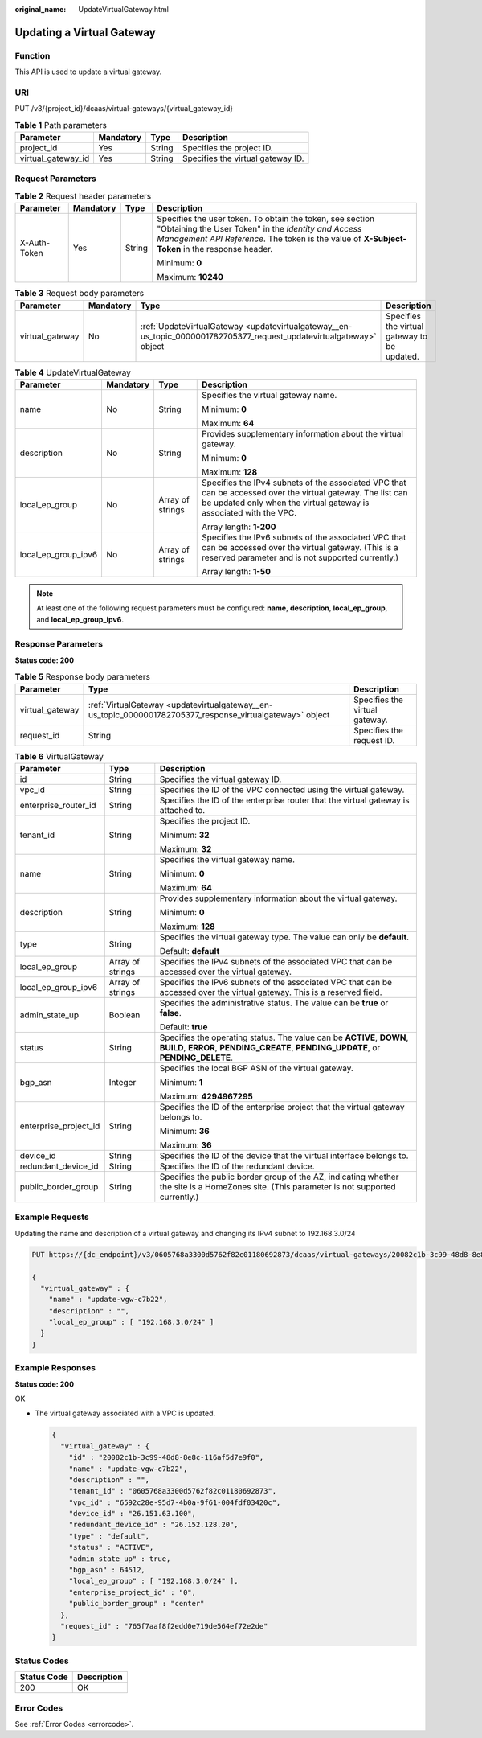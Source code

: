 :original_name: UpdateVirtualGateway.html

.. _UpdateVirtualGateway:

Updating a Virtual Gateway
==========================

Function
--------

This API is used to update a virtual gateway.

URI
---

PUT /v3/{project_id}/dcaas/virtual-gateways/{virtual_gateway_id}

.. table:: **Table 1** Path parameters

   ================== ========= ====== =================================
   Parameter          Mandatory Type   Description
   ================== ========= ====== =================================
   project_id         Yes       String Specifies the project ID.
   virtual_gateway_id Yes       String Specifies the virtual gateway ID.
   ================== ========= ====== =================================

Request Parameters
------------------

.. table:: **Table 2** Request header parameters

   +-----------------+-----------------+-----------------+--------------------------------------------------------------------------------------------------------------------------------------------------------------------------------------------------------------------+
   | Parameter       | Mandatory       | Type            | Description                                                                                                                                                                                                        |
   +=================+=================+=================+====================================================================================================================================================================================================================+
   | X-Auth-Token    | Yes             | String          | Specifies the user token. To obtain the token, see section "Obtaining the User Token" in the *Identity and Access Management API Reference*. The token is the value of **X-Subject-Token** in the response header. |
   |                 |                 |                 |                                                                                                                                                                                                                    |
   |                 |                 |                 | Minimum: **0**                                                                                                                                                                                                     |
   |                 |                 |                 |                                                                                                                                                                                                                    |
   |                 |                 |                 | Maximum: **10240**                                                                                                                                                                                                 |
   +-----------------+-----------------+-----------------+--------------------------------------------------------------------------------------------------------------------------------------------------------------------------------------------------------------------+

.. table:: **Table 3** Request body parameters

   +-----------------+-----------+----------------------------------------------------------------------------------------------------------------------+----------------------------------------------+
   | Parameter       | Mandatory | Type                                                                                                                 | Description                                  |
   +=================+===========+======================================================================================================================+==============================================+
   | virtual_gateway | No        | :ref:`UpdateVirtualGateway <updatevirtualgateway__en-us_topic_0000001782705377_request_updatevirtualgateway>` object | Specifies the virtual gateway to be updated. |
   +-----------------+-----------+----------------------------------------------------------------------------------------------------------------------+----------------------------------------------+

.. _updatevirtualgateway__en-us_topic_0000001782705377_request_updatevirtualgateway:

.. table:: **Table 4** UpdateVirtualGateway

   +---------------------+-----------------+------------------+-----------------------------------------------------------------------------------------------------------------------------------------------------------------------------------+
   | Parameter           | Mandatory       | Type             | Description                                                                                                                                                                       |
   +=====================+=================+==================+===================================================================================================================================================================================+
   | name                | No              | String           | Specifies the virtual gateway name.                                                                                                                                               |
   |                     |                 |                  |                                                                                                                                                                                   |
   |                     |                 |                  | Minimum: **0**                                                                                                                                                                    |
   |                     |                 |                  |                                                                                                                                                                                   |
   |                     |                 |                  | Maximum: **64**                                                                                                                                                                   |
   +---------------------+-----------------+------------------+-----------------------------------------------------------------------------------------------------------------------------------------------------------------------------------+
   | description         | No              | String           | Provides supplementary information about the virtual gateway.                                                                                                                     |
   |                     |                 |                  |                                                                                                                                                                                   |
   |                     |                 |                  | Minimum: **0**                                                                                                                                                                    |
   |                     |                 |                  |                                                                                                                                                                                   |
   |                     |                 |                  | Maximum: **128**                                                                                                                                                                  |
   +---------------------+-----------------+------------------+-----------------------------------------------------------------------------------------------------------------------------------------------------------------------------------+
   | local_ep_group      | No              | Array of strings | Specifies the IPv4 subnets of the associated VPC that can be accessed over the virtual gateway. The list can be updated only when the virtual gateway is associated with the VPC. |
   |                     |                 |                  |                                                                                                                                                                                   |
   |                     |                 |                  | Array length: **1-200**                                                                                                                                                           |
   +---------------------+-----------------+------------------+-----------------------------------------------------------------------------------------------------------------------------------------------------------------------------------+
   | local_ep_group_ipv6 | No              | Array of strings | Specifies the IPv6 subnets of the associated VPC that can be accessed over the virtual gateway. (This is a reserved parameter and is not supported currently.)                    |
   |                     |                 |                  |                                                                                                                                                                                   |
   |                     |                 |                  | Array length: **1-50**                                                                                                                                                            |
   +---------------------+-----------------+------------------+-----------------------------------------------------------------------------------------------------------------------------------------------------------------------------------+

.. note::

   At least one of the following request parameters must be configured: **name**, **description**, **local_ep_group**, and **local_ep_group_ipv6**.

Response Parameters
-------------------

**Status code: 200**

.. table:: **Table 5** Response body parameters

   +-----------------+-----------------------------------------------------------------------------------------------------------+--------------------------------+
   | Parameter       | Type                                                                                                      | Description                    |
   +=================+===========================================================================================================+================================+
   | virtual_gateway | :ref:`VirtualGateway <updatevirtualgateway__en-us_topic_0000001782705377_response_virtualgateway>` object | Specifies the virtual gateway. |
   +-----------------+-----------------------------------------------------------------------------------------------------------+--------------------------------+
   | request_id      | String                                                                                                    | Specifies the request ID.      |
   +-----------------+-----------------------------------------------------------------------------------------------------------+--------------------------------+

.. _updatevirtualgateway__en-us_topic_0000001782705377_response_virtualgateway:

.. table:: **Table 6** VirtualGateway

   +-----------------------+-----------------------+-------------------------------------------------------------------------------------------------------------------------------------------------------------+
   | Parameter             | Type                  | Description                                                                                                                                                 |
   +=======================+=======================+=============================================================================================================================================================+
   | id                    | String                | Specifies the virtual gateway ID.                                                                                                                           |
   +-----------------------+-----------------------+-------------------------------------------------------------------------------------------------------------------------------------------------------------+
   | vpc_id                | String                | Specifies the ID of the VPC connected using the virtual gateway.                                                                                            |
   +-----------------------+-----------------------+-------------------------------------------------------------------------------------------------------------------------------------------------------------+
   | enterprise_router_id  | String                | Specifies the ID of the enterprise router that the virtual gateway is attached to.                                                                          |
   +-----------------------+-----------------------+-------------------------------------------------------------------------------------------------------------------------------------------------------------+
   | tenant_id             | String                | Specifies the project ID.                                                                                                                                   |
   |                       |                       |                                                                                                                                                             |
   |                       |                       | Minimum: **32**                                                                                                                                             |
   |                       |                       |                                                                                                                                                             |
   |                       |                       | Maximum: **32**                                                                                                                                             |
   +-----------------------+-----------------------+-------------------------------------------------------------------------------------------------------------------------------------------------------------+
   | name                  | String                | Specifies the virtual gateway name.                                                                                                                         |
   |                       |                       |                                                                                                                                                             |
   |                       |                       | Minimum: **0**                                                                                                                                              |
   |                       |                       |                                                                                                                                                             |
   |                       |                       | Maximum: **64**                                                                                                                                             |
   +-----------------------+-----------------------+-------------------------------------------------------------------------------------------------------------------------------------------------------------+
   | description           | String                | Provides supplementary information about the virtual gateway.                                                                                               |
   |                       |                       |                                                                                                                                                             |
   |                       |                       | Minimum: **0**                                                                                                                                              |
   |                       |                       |                                                                                                                                                             |
   |                       |                       | Maximum: **128**                                                                                                                                            |
   +-----------------------+-----------------------+-------------------------------------------------------------------------------------------------------------------------------------------------------------+
   | type                  | String                | Specifies the virtual gateway type. The value can only be **default**.                                                                                      |
   |                       |                       |                                                                                                                                                             |
   |                       |                       | Default: **default**                                                                                                                                        |
   +-----------------------+-----------------------+-------------------------------------------------------------------------------------------------------------------------------------------------------------+
   | local_ep_group        | Array of strings      | Specifies the IPv4 subnets of the associated VPC that can be accessed over the virtual gateway.                                                             |
   +-----------------------+-----------------------+-------------------------------------------------------------------------------------------------------------------------------------------------------------+
   | local_ep_group_ipv6   | Array of strings      | Specifies the IPv6 subnets of the associated VPC that can be accessed over the virtual gateway. This is a reserved field.                                   |
   +-----------------------+-----------------------+-------------------------------------------------------------------------------------------------------------------------------------------------------------+
   | admin_state_up        | Boolean               | Specifies the administrative status. The value can be **true** or **false**.                                                                                |
   |                       |                       |                                                                                                                                                             |
   |                       |                       | Default: **true**                                                                                                                                           |
   +-----------------------+-----------------------+-------------------------------------------------------------------------------------------------------------------------------------------------------------+
   | status                | String                | Specifies the operating status. The value can be **ACTIVE**, **DOWN**, **BUILD**, **ERROR**, **PENDING_CREATE**, **PENDING_UPDATE**, or **PENDING_DELETE**. |
   +-----------------------+-----------------------+-------------------------------------------------------------------------------------------------------------------------------------------------------------+
   | bgp_asn               | Integer               | Specifies the local BGP ASN of the virtual gateway.                                                                                                         |
   |                       |                       |                                                                                                                                                             |
   |                       |                       | Minimum: **1**                                                                                                                                              |
   |                       |                       |                                                                                                                                                             |
   |                       |                       | Maximum: **4294967295**                                                                                                                                     |
   +-----------------------+-----------------------+-------------------------------------------------------------------------------------------------------------------------------------------------------------+
   | enterprise_project_id | String                | Specifies the ID of the enterprise project that the virtual gateway belongs to.                                                                             |
   |                       |                       |                                                                                                                                                             |
   |                       |                       | Minimum: **36**                                                                                                                                             |
   |                       |                       |                                                                                                                                                             |
   |                       |                       | Maximum: **36**                                                                                                                                             |
   +-----------------------+-----------------------+-------------------------------------------------------------------------------------------------------------------------------------------------------------+
   | device_id             | String                | Specifies the ID of the device that the virtual interface belongs to.                                                                                       |
   +-----------------------+-----------------------+-------------------------------------------------------------------------------------------------------------------------------------------------------------+
   | redundant_device_id   | String                | Specifies the ID of the redundant device.                                                                                                                   |
   +-----------------------+-----------------------+-------------------------------------------------------------------------------------------------------------------------------------------------------------+
   | public_border_group   | String                | Specifies the public border group of the AZ, indicating whether the site is a HomeZones site. (This parameter is not supported currently.)                  |
   +-----------------------+-----------------------+-------------------------------------------------------------------------------------------------------------------------------------------------------------+

Example Requests
----------------

Updating the name and description of a virtual gateway and changing its IPv4 subnet to 192.168.3.0/24

.. code-block:: text

   PUT https://{dc_endpoint}/v3/0605768a3300d5762f82c01180692873/dcaas/virtual-gateways/20082c1b-3c99-48d8-8e8c-116af5d7e9f0

   {
     "virtual_gateway" : {
       "name" : "update-vgw-c7b22",
       "description" : "",
       "local_ep_group" : [ "192.168.3.0/24" ]
     }
   }

Example Responses
-----------------

**Status code: 200**

OK

-  The virtual gateway associated with a VPC is updated.

   .. code-block::

      {
        "virtual_gateway" : {
          "id" : "20082c1b-3c99-48d8-8e8c-116af5d7e9f0",
          "name" : "update-vgw-c7b22",
          "description" : "",
          "tenant_id" : "0605768a3300d5762f82c01180692873",
          "vpc_id" : "6592c28e-95d7-4b0a-9f61-004fdf03420c",
          "device_id" : "26.151.63.100",
          "redundant_device_id" : "26.152.128.20",
          "type" : "default",
          "status" : "ACTIVE",
          "admin_state_up" : true,
          "bgp_asn" : 64512,
          "local_ep_group" : [ "192.168.3.0/24" ],
          "enterprise_project_id" : "0",
          "public_border_group" : "center"
        },
        "request_id" : "765f7aaf8f2edd0e719de564ef72e2de"
      }

Status Codes
------------

=========== ===========
Status Code Description
=========== ===========
200         OK
=========== ===========

Error Codes
-----------

See :ref:`Error Codes <errorcode>`.
